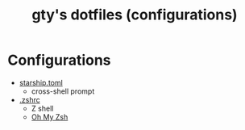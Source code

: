 #+TITLE: gty's dotfiles (configurations)

* Configurations

+ [[https://github.com/macdavid313/dotfiles/blob/master/.config/starship.toml][starship.toml]]
  - cross-shell prompt
+ [[https://github.com/macdavid313/dotfiles/blob/master/.zshrc][.zshrc]]
  - Z shell
  - [[https://ohmyz.sh/][Oh My Zsh]]
